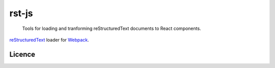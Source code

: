 ======
rst-js
======

   Tools for loading and tranforming reStructuredText documents to React components.

reStructuredText_ loader for Webpack_.

Licence
-------

.. _reStructuredText: http://docutils.sourceforge.net/rst.html
.. _Webpack: https://webpack.js.org/


